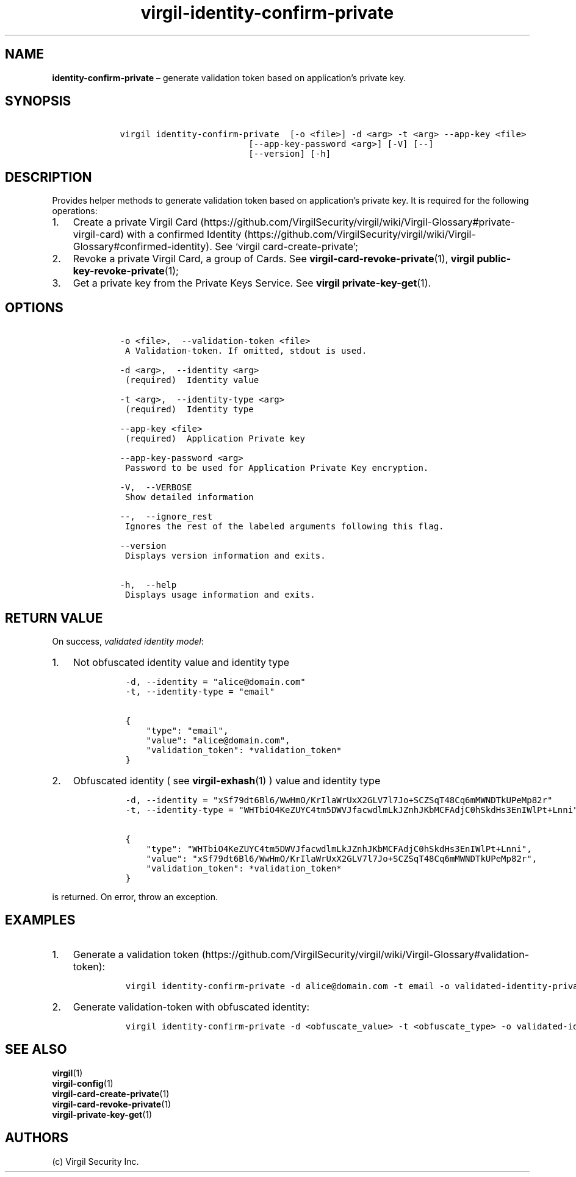 .\" Automatically generated by Pandoc 1.16.0.2
.\"
.TH "virgil\-identity\-confirm\-private" "1" "June 14, 2016" "Virgil Security CLI (2.0.0)" "Virgil"
.hy
.SH NAME
.PP
\f[B]identity\-confirm\-private\f[] \[en] generate validation token
based on application's private key.
.SH SYNOPSIS
.IP
.nf
\f[C]
\ \ \ \ virgil\ identity\-confirm\-private\ \ [\-o\ <file>]\ \-d\ <arg>\ \-t\ <arg>\ \-\-app\-key\ <file>
\ \ \ \ \ \ \ \ \ \ \ \ \ \ \ \ \ \ \ \ \ \ \ \ \ \ \ \ \ [\-\-app\-key\-password\ <arg>]\ [\-V]\ [\-\-]
\ \ \ \ \ \ \ \ \ \ \ \ \ \ \ \ \ \ \ \ \ \ \ \ \ \ \ \ \ [\-\-version]\ [\-h]
\f[]
.fi
.SH DESCRIPTION
.PP
Provides helper methods to generate validation token based on
application's private key.
It is required for the following operations:
.IP "1." 3
Create a private Virgil
Card (https://github.com/VirgilSecurity/virgil/wiki/Virgil-Glossary#private-virgil-card)
with a confirmed
Identity (https://github.com/VirgilSecurity/virgil/wiki/Virgil-Glossary#confirmed-identity).
See `virgil card\-create\-private';
.IP "2." 3
Revoke a private Virgil Card, a group of Cards.
See \f[B]virgil\-card\-revoke\-private\f[](1), \f[B]virgil
public\-key\-revoke\-private\f[](1);
.IP "3." 3
Get a private key from the Private Keys Service.
See \f[B]virgil private\-key\-get\f[](1).
.SH OPTIONS
.IP
.nf
\f[C]
\ \ \ \ \-o\ <file>,\ \ \-\-validation\-token\ <file>
\ \ \ \ \ A\ Validation\-token.\ If\ omitted,\ stdout\ is\ used.

\ \ \ \ \-d\ <arg>,\ \ \-\-identity\ <arg>
\ \ \ \ \ (required)\ \ Identity\ value

\ \ \ \ \-t\ <arg>,\ \ \-\-identity\-type\ <arg>
\ \ \ \ \ (required)\ \ Identity\ type

\ \ \ \ \-\-app\-key\ <file>
\ \ \ \ \ (required)\ \ Application\ Private\ key

\ \ \ \ \-\-app\-key\-password\ <arg>
\ \ \ \ \ Password\ to\ be\ used\ for\ Application\ Private\ Key\ encryption.

\ \ \ \ \-V,\ \ \-\-VERBOSE
\ \ \ \ \ Show\ detailed\ information

\ \ \ \ \-\-,\ \ \-\-ignore_rest
\ \ \ \ \ Ignores\ the\ rest\ of\ the\ labeled\ arguments\ following\ this\ flag.

\ \ \ \ \-\-version
\ \ \ \ \ Displays\ version\ information\ and\ exits.

\ \ \ \ \-h,\ \ \-\-help
\ \ \ \ \ Displays\ usage\ information\ and\ exits.
\f[]
.fi
.SH RETURN VALUE
.PP
On success, \f[I]validated identity model\f[]:
.IP "1." 3
Not obfuscated identity value and identity type
.RS 4
.IP
.nf
\f[C]
\-d,\ \-\-identity\ =\ "alice\@domain.com"
\-t,\ \-\-identity\-type\ =\ "email"

{
\ \ \ \ "type":\ "email",
\ \ \ \ "value":\ "alice\@domain.com",
\ \ \ \ "validation_token":\ *validation_token*
}
\f[]
.fi
.RE
.IP "2." 3
Obfuscated identity ( see \f[B]virgil\-exhash\f[](1) ) value and
identity type
.RS 4
.IP
.nf
\f[C]
\-d,\ \-\-identity\ =\ "xSf79dt6Bl6/WwHmO/KrIlaWrUxX2GLV7l7Jo+SCZSqT48Cq6mMWNDTkUPeMp82r"
\-t,\ \-\-identity\-type\ =\ "WHTbiO4KeZUYC4tm5DWVJfacwdlmLkJZnhJKbMCFAdjC0hSkdHs3EnIWlPt+Lnni"

{
\ \ \ \ "type":\ "WHTbiO4KeZUYC4tm5DWVJfacwdlmLkJZnhJKbMCFAdjC0hSkdHs3EnIWlPt+Lnni",
\ \ \ \ "value":\ "xSf79dt6Bl6/WwHmO/KrIlaWrUxX2GLV7l7Jo+SCZSqT48Cq6mMWNDTkUPeMp82r",
\ \ \ \ "validation_token":\ *validation_token*
}
\f[]
.fi
.RE
.PP
is returned.
On error, throw an exception.
.SH EXAMPLES
.IP "1." 3
Generate a validation
token (https://github.com/VirgilSecurity/virgil/wiki/Virgil-Glossary#validation-token):
.RS 4
.IP
.nf
\f[C]
virgil\ identity\-confirm\-private\ \-d\ alice\@domain.com\ \-t\ email\ \-o\ validated\-identity\-private.txt\ \-\-app\-key\ application\-private.key
\f[]
.fi
.RE
.IP "2." 3
Generate validation\-token with obfuscated identity:
.RS 4
.IP
.nf
\f[C]
virgil\ identity\-confirm\-private\ \-d\ <obfuscate_value>\ \-t\ <obfuscate_type>\ \-o\ validated\-identity\-private.txt\ \-\-app\-key\ application\-private.key
\f[]
.fi
.RE
.SH SEE ALSO
.PP
\f[B]virgil\f[](1)
.PD 0
.P
.PD
\f[B]virgil\-config\f[](1)
.PD 0
.P
.PD
\f[B]virgil\-card\-create\-private\f[](1)
.PD 0
.P
.PD
\f[B]virgil\-card\-revoke\-private\f[](1)
.PD 0
.P
.PD
\f[B]virgil\-private\-key\-get\f[](1)
.SH AUTHORS
(c) Virgil Security Inc.
